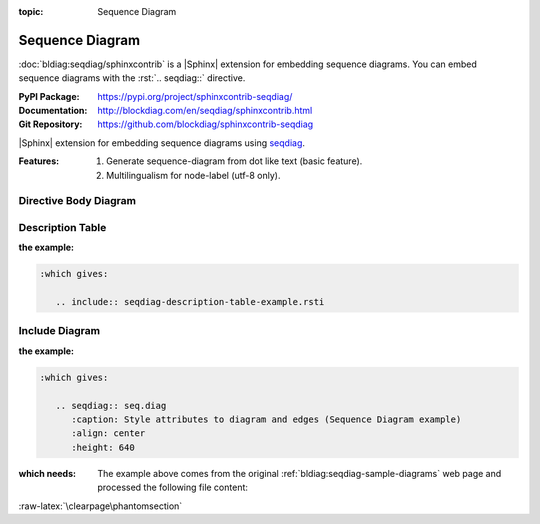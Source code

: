 :topic: Sequence Diagram

.. index::
   triple: Sphinx; Extension; Sequence Diagram

Sequence Diagram
################

:doc:`bldiag:seqdiag/sphinxcontrib` is a |Sphinx| extension for embedding
sequence diagrams. You can embed sequence diagrams with the :rst:`.. seqdiag::`
directive.

:PyPI Package:   https://pypi.org/project/sphinxcontrib-seqdiag/
:Documentation:  http://blockdiag.com/en/seqdiag/sphinxcontrib.html
:Git Repository: https://github.com/blockdiag/sphinxcontrib-seqdiag

|Sphinx| extension for embedding sequence diagrams using
`seqdiag <https://github.com/blockdiag/seqdiag>`_.

:Features:

   1. Generate sequence-diagram from dot like text (basic feature).
   2. Multilingualism for node-label (utf-8 only).

.. todo:: activate "Sequence Diagram" extension.

Directive Body Diagram
**********************

.. rst:directive:: seqdiag

   For more details, see :doc:`bldiag:seqdiag/sphinxcontrib` in the
   extension demonstration and the :file:`README.rst` in the extension
   Git repository.

   :the example:

      .. literalinclude:: seqdiag-directive-body-example.rsti
         :end-before: .. Local variables:
         :language: rst
         :linenos:

   .. code-block:: rst

      :which gives:

         .. include:: seqdiag-directive-body-example.rsti

Description Table
*****************

:the example:

   .. literalinclude:: seqdiag-description-table-example.rsti
      :end-before: .. Local variables:
      :language: rst
      :linenos:

.. code-block:: rst

   :which gives:

      .. include:: seqdiag-description-table-example.rsti

Include Diagram
***************

:the example:

   .. code-block:: rst
      :linenos:

      .. seqdiag:: seq.diag
         :caption: Style attributes to diagram and edges (Sequence Diagram example)
         :align: center
         :height: 640

.. code-block:: rst

   :which gives:

      .. seqdiag:: seq.diag
         :caption: Style attributes to diagram and edges (Sequence Diagram example)
         :align: center
         :height: 640

:which needs:

   The example above comes from the original
   :ref:`bldiag:seqdiag-sample-diagrams`
   web page and processed the following file content:

   .. literalinclude:: seq.diag
      :caption: Sequence Diagram example file (seq.diag)
      :language: dot
      :linenos:

:raw-latex:`\clearpage\phantomsection`

.. Local variables:
   coding: utf-8
   mode: text
   mode: rst
   End:
   vim: fileencoding=utf-8 filetype=rst :
